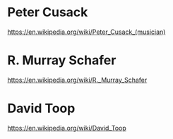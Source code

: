 
* Peter Cusack
  :PROPERTIES:
  :DATE:     <2021-03-21 Sun 18:08>
  :END:

https://en.wikipedia.org/wiki/Peter_Cusack_(musician)

* R. Murray Schafer

https://en.wikipedia.org/wiki/R._Murray_Schafer

* David Toop

https://en.wikipedia.org/wiki/David_Toop
